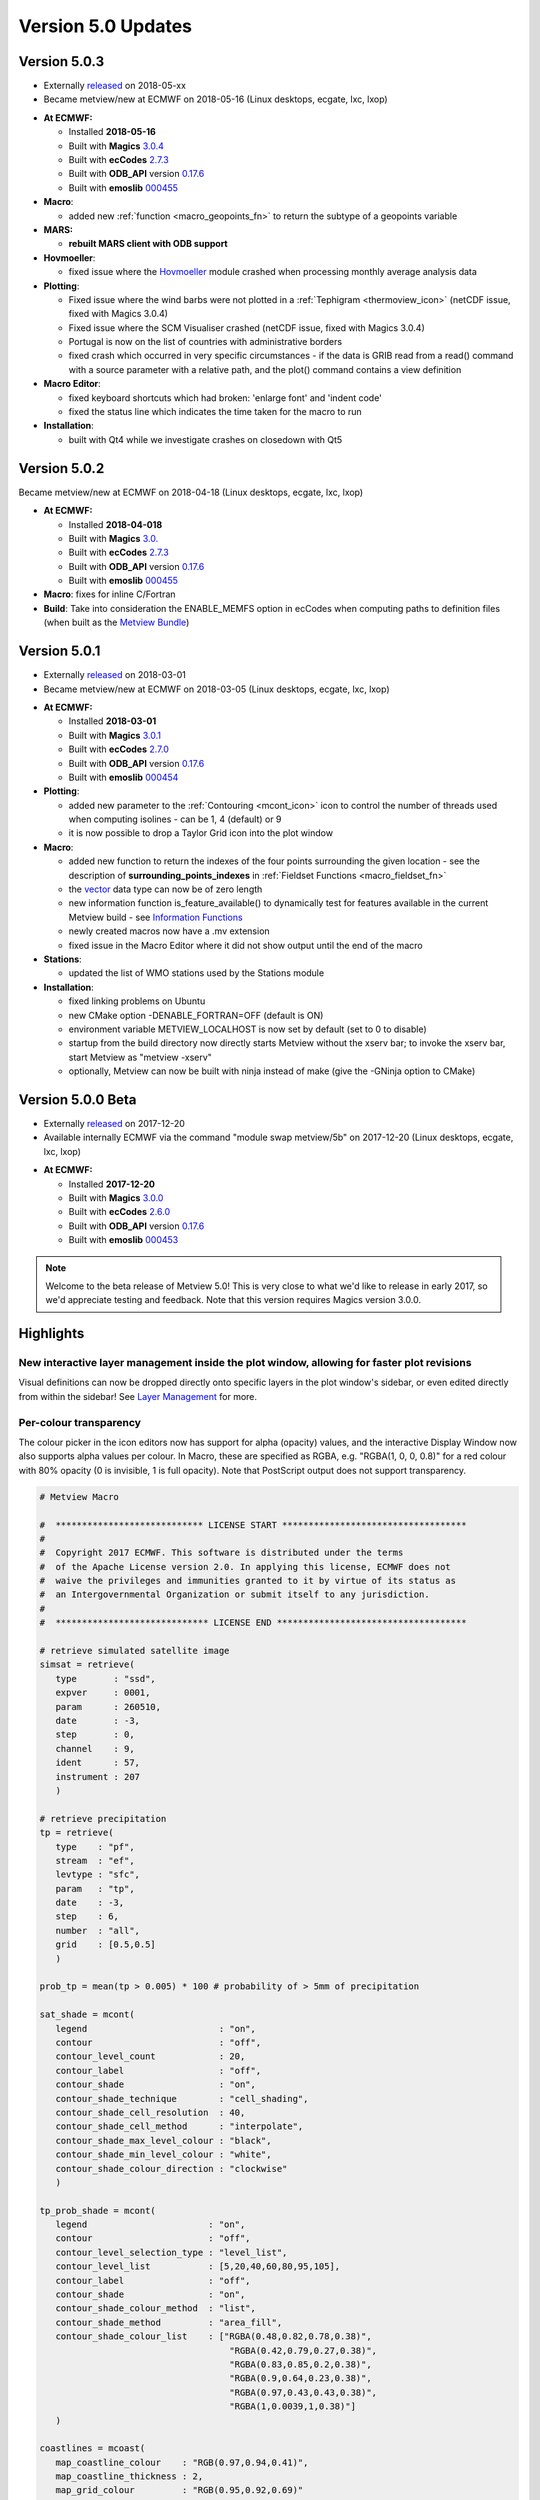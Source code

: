 .. _version_5.0_updates:

Version 5.0 Updates
///////////////////

Version 5.0.3
=============

* Externally `released <https://software.ecmwf.int/wiki/display/METV/Releases>`__ on 2018-05-xx
* Became metview/new at ECMWF on 2018-05-16 (Linux desktops, ecgate, lxc, lxop)


-  **At ECMWF:**

   -  Installed **2018-05-16**

   -  Built
      with **Magics** `3.0.4 <https://software.ecmwf.int/wiki/display/MAGP/Latest+News>`__

   -  Built
      with **ecCodes** `2.7.3 <https://confluence.ecmwf.int/display/ECC/ecCodes+version+2.7.3+released>`__

   -  Built
      with **ODB_API** version `0.17.6 <https://software.ecmwf.int/wiki/display/ODBAPI/Latest+news>`__

   -  Built
      with **emoslib** `000455 <https://confluence.ecmwf.int/pages/viewpage.action?pageId=78283744>`__

-  **Macro**:

   -  added
      new :ref:`function <macro_geopoints_fn>` to
      return the subtype of a geopoints variable

-  **MARS:**

   -  **rebuilt MARS client with ODB support**

-  **Hovmoeller**:

   -  fixed issue where
      the `Hovmoeller <https://confluence.ecmwf.int/display/METV/Hovmoeller+View>`__ module
      crashed when processing monthly average analysis data

-  **Plotting**: 

   -  Fixed issue where the wind barbs were not plotted in
      a :ref:`Tephigram <thermoview_icon>` (netCDF
      issue, fixed with Magics 3.0.4)

   -  Fixed issue where the SCM Visualiser crashed (netCDF issue, fixed
      with Magics 3.0.4)

   -  Portugal is now on the list of countries with administrative
      borders

   -  fixed crash which occurred in very specific circumstances - if the
      data is GRIB read from a read() command with a source parameter
      with a relative path, and the plot() command contains a view
      definition

-  **Macro Editor**:

   -  fixed keyboard shortcuts which had broken: 'enlarge font' and
      'indent code'

   -  fixed the status line which indicates the time taken for the macro
      to run

-  **Installation**:

   -  built with Qt4 while we investigate crashes on closedown with Qt5

Version 5.0.2 
=============

Became metview/new at ECMWF on 2018-04-18 (Linux desktops, ecgate, lxc, lxop)

-  **At ECMWF:**

   -  Installed **2018-04-018**

   -  Built
      with **Magics** `3.0. <https://software.ecmwf.int/wiki/display/MAGP/Latest+News>`__

   -  Built
      with **ecCodes** `2.7.3 <https://confluence.ecmwf.int/display/ECC/ecCodes+version+2.7.3+released>`__

   -  Built
      with **ODB_API** version `0.17.6 <https://software.ecmwf.int/wiki/display/ODBAPI/Latest+news>`__

   -  Built
      with **emoslib** `000455 <https://confluence.ecmwf.int/pages/viewpage.action?pageId=78283744>`__

-  **Macro**: fixes for inline C/Fortran

-  **Build**: Take into consideration the ENABLE_MEMFS option in ecCodes
   when computing paths to definition files (when built as the `Metview
   Bundle <https://confluence.ecmwf.int/display/METV/The+Metview+Source+Bundle>`__)

Version 5.0.1 
=============

* Externally `released <https://software.ecmwf.int/wiki/display/METV/Releases>`__ on 2018-03-01
* Became metview/new at ECMWF on 2018-03-05 (Linux desktops, ecgate, lxc, lxop)


-  **At ECMWF:**

   -  Installed **2018-03-01**

   -  Built
      with **Magics** `3.0.1 <https://software.ecmwf.int/wiki/display/MAGP/Latest+News>`__

   -  Built
      with **ecCodes** `2.7.0 <https://software.ecmwf.int/wiki/display/ECC/ecCodes+version+2.7.0+released>`__

   -  Built
      with **ODB_API** version `0.17.6 <https://software.ecmwf.int/wiki/display/ODBAPI/Latest+news>`__

   -  Built
      with **emoslib** `000454 <https://software.ecmwf.int/wiki/pages/viewpage.action?pageId=56669028>`__

-  **Plotting**:

   -  added new parameter to
      the :ref:`Contouring <mcont_icon>`
      icon to control the number of threads used when computing isolines
      - can be 1, 4 (default) or 9

   -  it is now possible to drop a Taylor Grid icon into the plot window

-  **Macro**:

   -  added new function to return the indexes of the four points
      surrounding the given location - see the description
      of **surrounding_points_indexes** in :ref:`Fieldset
      Functions <macro_fieldset_fn>`

   -  the `vector <https://confluence.ecmwf.int/display/METV/Vectors>`__
      data type can now be of zero length

   -  new information function is_feature_available() to dynamically
      test for features available in the current Metview build -
      see `Information
      Functions <https://confluence.ecmwf.int/display/METV/Information+Functions>`__

   -  newly created macros now have a .mv extension

   -  fixed issue in the Macro Editor where it did not show output until
      the end of the macro

-  **Stations**:

   -  updated the list of WMO stations used by the Stations module

-  **Installation**:

   -  fixed linking problems on Ubuntu

   -  new CMake option -DENABLE_FORTRAN=OFF (default is ON)

   -  environment variable METVIEW_LOCALHOST is now set by default (set
      to 0 to disable)

   -  startup from the build directory now directly starts Metview
      without the xserv bar; to invoke the xserv bar, start Metview as
      "metview -xserv"

   -  optionally, Metview can now be built with ninja instead of make
      (give the -GNinja option to CMake)

Version 5.0.0 Beta 
==================

* Externally `released <https://software.ecmwf.int/wiki/display/METV/Releases>`__ on 2017-12-20
* Available internally ECMWF via the command "module swap metview/5b" on 2017-12-20 (Linux desktops, ecgate, lxc, lxop)

-  **At ECMWF:**

   -  Installed **2017-12-20**

   -  Built with
      **Magics** `3.0.0 <https://software.ecmwf.int/wiki/display/MAGP/Latest+News>`__

   -  Built with
      **ecCodes** `2.6.0 <https://software.ecmwf.int/wiki/display/ECC/ecCodes+version+2.6.0+released>`__

   -  Built with **ODB_API** version
      `0.17.6 <https://software.ecmwf.int/wiki/display/ODBAPI/Latest+news>`__

   -  Built with
      **emoslib** `000453 <https://software.ecmwf.int/wiki/pages/viewpage.action?pageId=56669028>`__

.. note::

    Welcome to the beta release of Metview 5.0! This is very close to  
    what we'd like to release in early 2017, so we'd appreciate        
    testing and feedback. Note that this version requires Magics       
    version 3.0.0.                                                     

Highlights
==========

New interactive layer management inside the plot window, allowing for faster plot revisions
-------------------------------------------------------------------------------------------

Visual definitions can now be dropped directly onto specific layers in
the plot window's sidebar, or even edited directly from within the
sidebar! See `Layer
Management <https://confluence.ecmwf.int/display/METV/Layer+Management>`__
for more.


.. image:: /_static/release/version_5.0_updates/image1.png
   :width: 3.52083in
   :height: 4.16667in


Per-colour transparency
-----------------------

The colour picker in the icon editors now has support for alpha
(opacity) values, and the interactive Display Window now also supports
alpha values per colour. In Macro, these are specified as RGBA, e.g.
"RGBA(1, 0, 0, 0.8)" for a red colour with 80% opacity (0 is invisible,
1 is full opacity). Note that PostScript output does not support
transparency.

.. code-block:: python

   # Metview Macro
   
   #  **************************** LICENSE START ***********************************
   #
   #  Copyright 2017 ECMWF. This software is distributed under the terms
   #  of the Apache License version 2.0. In applying this license, ECMWF does not
   #  waive the privileges and immunities granted to it by virtue of its status as
   #  an Intergovernmental Organization or submit itself to any jurisdiction.
   #
   #  ***************************** LICENSE END ************************************
   
   # retrieve simulated satellite image
   simsat = retrieve(
      type       : "ssd",
      expver     : 0001,
      param      : 260510,
      date       : -3,
      step       : 0,
      channel    : 9,
      ident      : 57,
      instrument : 207
      )
   
   # retrieve precipitation
   tp = retrieve(
      type    : "pf",
      stream  : "ef",
      levtype : "sfc",
      param   : "tp",
      date    : -3,
      step    : 6,
      number  : "all",
      grid    : [0.5,0.5]
      )
   
   prob_tp = mean(tp > 0.005) * 100 # probability of > 5mm of precipitation
   
   sat_shade = mcont(
      legend                         : "on",
      contour                        : "off",
      contour_level_count            : 20,
      contour_label                  : "off",
      contour_shade                  : "on",
      contour_shade_technique        : "cell_shading",
      contour_shade_cell_resolution  : 40,
      contour_shade_cell_method      : "interpolate",
      contour_shade_max_level_colour : "black",
      contour_shade_min_level_colour : "white",
      contour_shade_colour_direction : "clockwise"
      )
   
   tp_prob_shade = mcont(
      legend                       : "on",
      contour                      : "off",
      contour_level_selection_type : "level_list",
      contour_level_list           : [5,20,40,60,80,95,105],
      contour_label                : "off",
      contour_shade                : "on",
      contour_shade_colour_method  : "list",
      contour_shade_method         : "area_fill",
      contour_shade_colour_list    : ["RGBA(0.48,0.82,0.78,0.38)",
                                       "RGBA(0.42,0.79,0.27,0.38)",
                                       "RGBA(0.83,0.85,0.2,0.38)",
                                       "RGBA(0.9,0.64,0.23,0.38)",
                                       "RGBA(0.97,0.43,0.43,0.38)",
                                       "RGBA(1,0.0039,1,0.38)"]
      )
   
   coastlines = mcoast(
      map_coastline_colour    : "RGB(0.97,0.94,0.41)",
      map_coastline_thickness : 2,
      map_grid_colour         : "RGB(0.95,0.92,0.69)"
      )
   
   plot(simsat, sat_shade, prob_tp, tp_prob_shade, coastlines)

+----------+--------+-------------------------------------------------+
| Editor   | Plot   | Macro                                           |
+==========+========+=================================================+
| |\_scrol | |\_sc  | +--------------------------------------------+  |
| l_extern | roll_e | |    # Metview Macro                         |  |
| al/attac | xterna | |                                            |  |
| hments/m | l/atta | |                                            |  |
| etview-t | chment | |                                            |  |
| ranspare | s/tran | |    # \***************************\*        |  |
| ncy-edit | sparen | |    LICENSE START                           |  |
| or-8f66a | t-sat- | |    \**********************************\*   |  |
| 683faf97 | precip | |                                            |  |
| dc1e3564 | -2-e77 | |    #                                       |  |
| 0f91e03d | 310bd7 | |                                            |  |
| 445e78c4 | b9ae1b | |    # Copyright 2017 ECMWF. This software   |  |
| 395745ec | 2af014 | |    is distributed under the terms          |  |
| 426979cf | 51250a | |                                            |  |
| 732848a3 | 545afc | |    # of the Apache License version 2.0. In |  |
| c55.png| | 66c7af | |    applying this license, ECMWF does not   |  |
|          | 7c6d61 | |                                            |  |
|          | 1d8815 | |    # waive the privileges and immunities   |  |
|          | 4577f9 | |    granted to it by virtue of its status   |  |
|          | d3d4f2 | |    as                                      |  |
|          | b.png| | |                                            |  |
|          |        | |    # an Intergovernmental Organization or  |  |
|          |        | |    submit itself to any jurisdiction.      |  |
|          |        | |                                            |  |
|          |        | |    #                                       |  |
|          |        | |                                            |  |
|          |        | |    # \****************************\*       |  |
|          |        | |    LICENSE END                             |  |
|          |        | |    \***********************************\*  |  |
|          |        | |                                            |  |
|          |        | |                                            |  |
|          |        | |                                            |  |
|          |        | |    # retrieve simulated satellite image    |  |
|          |        | |                                            |  |
|          |        | |    simsat **=** retrieve(                  |  |
|          |        | |                                            |  |
|          |        | |    type : "ssd",                           |  |
|          |        | |                                            |  |
|          |        | |    expver : 0001,                          |  |
|          |        | |                                            |  |
|          |        | |    param : 260510,                         |  |
|          |        | |                                            |  |
|          |        | |    date : **-**\ 3,                        |  |
|          |        | |                                            |  |
|          |        | |    step : 0,                               |  |
|          |        | |                                            |  |
|          |        | |    channel : 9,                            |  |
|          |        | |                                            |  |
|          |        | |    ident : 57,                             |  |
|          |        | |                                            |  |
|          |        | |    instrument : 207                        |  |
|          |        | |                                            |  |
|          |        | |    )                                       |  |
|          |        | |                                            |  |
|          |        | |                                            |  |
|          |        | |                                            |  |
|          |        | |    # retrieve precipitation                |  |
|          |        | |                                            |  |
|          |        | |    tp **=** retrieve(                      |  |
|          |        | |                                            |  |
|          |        | |    type : "pf",                            |  |
|          |        | |                                            |  |
|          |        | |    stream : "ef",                          |  |
|          |        | |                                            |  |
|          |        | |    levtype : "sfc",                        |  |
|          |        | |                                            |  |
|          |        | |    param : "tp",                           |  |
|          |        | |                                            |  |
|          |        | |    date : **-**\ 3,                        |  |
|          |        | |                                            |  |
|          |        | |    step : 6,                               |  |
|          |        | |                                            |  |
|          |        | |    number : "all",                         |  |
|          |        | |                                            |  |
|          |        | |    grid : [0.5,0.5]                        |  |
|          |        | |                                            |  |
|          |        | |    )                                       |  |
|          |        | |                                            |  |
|          |        | |                                            |  |
|          |        | |                                            |  |
|          |        | |    prob_tp **=** mean(tp > 0.005) **\***   |  |
|          |        | |    100 # probability of > 5mm of           |  |
|          |        | |    precipitation                           |  |
|          |        | |                                            |  |
|          |        | |                                            |  |
|          |        | |                                            |  |
|          |        | |    sat_shade **=** mcont(                  |  |
|          |        | |                                            |  |
|          |        | |    legend : "on",                          |  |
|          |        | |                                            |  |
|          |        | |    contour : "off",                        |  |
|          |        | |                                            |  |
|          |        | |    contour_level_count : 20,               |  |
|          |        | |                                            |  |
|          |        | |    contour_label : "off",                  |  |
|          |        | |                                            |  |
|          |        | |    contour_shade : "on",                   |  |
|          |        | |                                            |  |
|          |        | |    contour_shade_technique :               |  |
|          |        | |    "cell_shading",                         |  |
|          |        | |                                            |  |
|          |        | |    contour_shade_cell_resolution : 40,     |  |
|          |        | |                                            |  |
|          |        | |    contour_shade_cell_method :             |  |
|          |        | |    "interpolate",                          |  |
|          |        | |                                            |  |
|          |        | |    contour_shade_max_level_colour :        |  |
|          |        | |    "black",                                |  |
|          |        | |                                            |  |
|          |        | |    contour_shade_min_level_colour :        |  |
|          |        | |    "white",                                |  |
|          |        | |                                            |  |
|          |        | |    contour_shade_colour_direction :        |  |
|          |        | |    "clockwise"                             |  |
|          |        | |                                            |  |
|          |        | |    )                                       |  |
|          |        | |                                            |  |
|          |        | |                                            |  |
|          |        | |                                            |  |
|          |        | |    tp_prob_shade **=** mcont(              |  |
|          |        | |                                            |  |
|          |        | |    legend : "on",                          |  |
|          |        | |                                            |  |
|          |        | |    contour : "off",                        |  |
|          |        | |                                            |  |
|          |        | |    contour_level_selection_type :          |  |
|          |        | |    "level_list",                           |  |
|          |        | |                                            |  |
|          |        | |    contour_level_list :                    |  |
|          |        | |    [5,20,40,60,80,95,105],                 |  |
|          |        | |                                            |  |
|          |        | |    contour_label : "off",                  |  |
|          |        | |                                            |  |
|          |        | |    contour_shade : "on",                   |  |
|          |        | |                                            |  |
|          |        | |    contour_shade_colour_method : "list",   |  |
|          |        | |                                            |  |
|          |        | |    contour_shade_method : "area_fill",     |  |
|          |        | |                                            |  |
|          |        | |    contour_shade_colour_list :             |  |
|          |        | |    ["RGBA(0.48,0.82,0.78,0.38)",           |  |
|          |        | |                                            |  |
|          |        | |    "RGBA(0.42,0.79,0.27,0.38)",            |  |
|          |        | |                                            |  |
|          |        | |    "RGBA(0.83,0.85,0.2,0.38)",             |  |
|          |        | |                                            |  |
|          |        | |    "RGBA(0.9,0.64,0.23,0.38)",             |  |
|          |        | |                                            |  |
|          |        | |    "RGBA(0.97,0.43,0.43,0.38)",            |  |
|          |        | |                                            |  |
|          |        | |    "RGBA(1,0.0039,1,0.38)"]                |  |
|          |        | |                                            |  |
|          |        | |    )                                       |  |
|          |        | |                                            |  |
|          |        | |                                            |  |
|          |        | |                                            |  |
|          |        | |    coastlines **=** mcoast(                |  |
|          |        | |                                            |  |
|          |        | |    map_coastline_colour :                  |  |
|          |        | |    "RGB(0.97,0.94,0.41)",                  |  |
|          |        | |                                            |  |
|          |        | |    map_coastline_thickness : 2,            |  |
|          |        | |                                            |  |
|          |        | |    map_grid_colour : "RGB(0.95,0.92,0.69)" |  |
|          |        | |                                            |  |
|          |        | |    )                                       |  |
|          |        | |                                            |  |
|          |        | |                                            |  |
|          |        | |                                            |  |
|          |        | |    plot(simsat, sat_shade, prob_tp,        |  |
|          |        | |    tp_prob_shade, coastlines)              |  |
|          |        | +============================================+  |
|          |        | +--------------------------------------------+  |
+----------+--------+-------------------------------------------------+

New colour gradients shading option
-----------------------------------

New options were added to
the :ref:`Contouring <mcont_icon>` icon,
facilitating more powerful colour scales within a single Contouring
definition. Please see :ref:`How to use the colour gradient
editor <how_to_use_the_colour_gradient_editor>`
for more information on this feature. More examples will be added to
the `Gallery <https://confluence.ecmwf.int/display/METV/Gallery>`__!

.. code-block: python

   # Metview Macro
   
   #  **************************** LICENSE START ***********************************
   #
   #  Copyright 2017 ECMWF. This software is distributed under the terms
   #  of the Apache License version 2.0. In applying this license, ECMWF does not
   #  waive the privileges and immunities granted to it by virtue of its status as
   #  an Intergovernmental Organization or submit itself to any jurisdiction.
   #
   #  ***************************** LICENSE END ************************************
   
   # read the input grib file
   my_data = read('visibility.grib')
   
   #set up the contours
   my_contour = mcont(
      legend                                : "on",
      contour                               : "off",
      contour_level_selection_type          : "level_list",
      contour_level_list                    : [0,500,2000,6000,10000,40000],
      contour_label                         : "off",
      contour_shade                         : "on",
      contour_shade_colour_method           : "gradients",
      contour_shade_method                  : "area_fill",
      contour_gradients_colour_list         : ["magenta","yellow","yellowish_green","ecmwf_blue","RGB(0.74,0.8,0.92)","white"],
      contour_gradients_waypoint_method     : "left",
      contour_gradients_technique           : "hsl",
      contour_gradients_technique_direction : "anti_clockwise",
      contour_gradients_step_list           : [5,3,4,2,3]
      )
   
   # set up the coastlines
   my_coast = mcoast(map_coastline_colour            : "charcoal",
                     map_coastline_resolution        : "medium",
                     map_coastline_thickness         : 2,
                     map_coastline_land_shade        : "off",
                     map_coastline_sea_shade         : "off",
                     map_grid_line_style             : "dash",
                     map_label_height                : 0.4,
                     map_grid_colour                 : "charcoal"
   )
   
   # set up the geographical view
   my_view = geoview(map_area_definition : "corners",
                     map_projection      : "cylindrical",
                     area                : [20.00,-20.00,70.00,50.00],
                     coastlines          : my_coast)
   
   # set-up the title
   my_title = mtext(text_font_size     : 0.6,
                  text_lines         : ["Visibility - Gradients method for shading",
                                          "Computing a range of colours with 6 waypoints which are given as level list",
                                          "<font colour='evergreen'>contour_level_list                     : [0, 500, 2000, 6000, 10000, 40000]</font>",
                                          "<font colour='evergreen'>contour_gradients_step_list     : [5, 3, 4, 2, 3]</font>",
                                          "<font colour='red'>5</font> colours between <font colour='red'>0</font> and <font colour='red'>500</font>, "
                                          & "<font colour='red'>3</font> between <font colour='red'>500</font> and <font colour='red'>2000</font>, "
                                          & "<font colour='red'>4</font> between <font colour='red'>2000</font> and <font colour='red'>6000</font>..."],
                  text_justification : "left",
                  text_colour        : "charcoal")
               
   # set up a legend for the field                  
   my_legend = mlegend(legend_text_colour    : "charcoal",
                     legend_text_font_size : 0.4,
                     legend_display_type   : "continuous",
                     legend_box_mode       : "positional",
                     legend_box_x_position : 25.00,
                     legend_box_y_position : 0.2,
                     legend_box_x_length   : 3.00,
                     legend_box_y_length   : 17.50)                 
                     
   
   
   plot(my_view, my_data, my_contour, my_legend, my_title)

.. code-block:: python

   # Metview Macro
   
   #  **************************** LICENSE START ***********************************
   #
   #  Copyright 2015 ECMWF. This software is distributed under the terms
   #  of the Apache License version 2.0. In applying this license, ECMWF does not
   #  waive the privileges and immunities granted to it by virtue of its status as
   #  an Intergovernmental Organization or submit itself to any jurisdiction.
   #
   #  ***************************** LICENSE END ************************************
   
   # read the input grib file
   my_data = read("t850.grb")
   
   #set up the contours
   my_contour = mcont(
      legend                            : "on",
      contour                           : "off",
      contour_level_selection_type      : "level_list",
      contour_level_list                : [-40,-20,0,20,40],
      contour_gradients_step_list       : 10,
      contour_label                     : "off",
      contour_shade                     : "on",
      contour_shade_colour_method       : "gradients",
      contour_gradients_technique       : "rgb",
      contour_shade_method              : "area_fill",
      contour_gradients_colour_list     : ["RGB(0.01961,0.251,0.4157)","greenish_blue","white","orangish_red","RGB(0.3756,0.06648,0.05582)"],
      contour_gradients_waypoint_method : "ignore"
      )
      
   # set up the coastlines
   my_coast = mcoast(map_coastline_colour            : "charcoal",
                     map_coastline_resolution        : "medium",
                     map_coastline_thickness         : 2,
                     map_coastline_land_shade        : "off",
                     map_coastline_land_shade_colour : "RGB(0.25,0.25,0.25)",
                     map_coastline_sea_shade         : "off",
                     map_grid_line_style             : "dash",
                     map_grid_colour                 : "charcoal"
   )
   
   # set up the geographical view
   my_view = geoview(map_area_definition : "corners",
                     map_projection      : "cylindrical",
                     area                : [20.00,-20.00,70.00,50.00],
                     coastlines          : my_coast)
   
   # set-up the title
   my_title = mtext(text_font_size     : 0.6,
                  text_lines         : ["Gradients technique for shading",
                                          "Computing a range of colours with 5 waypoints given as level list",
                                          "<font colour='evergreen'>contour_level_list                      : [-40,-20,0,20,40]</font>",
                                          "<font colour='evergreen'>contour_gradients_step_list     : 10 </font>",
                                          "<font colour='red'>10</font> colours between each 2 waypoints"],
                  text_justification : "left",
                  text_colour        : "charcoal")
   
   # set up a legend for the field
   my_legend = mlegend(legend_text_colour    : "charcoal",
                     legend_text_font_size : 0.35,
                     legend_display_type   : "continuous",
                     legend_box_mode       : "positional",
                     legend_box_x_position : 25.00,
                     legend_box_y_position : -1.00,
                     legend_box_x_length   : 3.00,
                     legend_box_y_length   : 17.50)
   
   
   # plot the data onto the map
   plot(my_view, my_data, my_contour, my_legend, my_title)


+------+--------+-------------------------------------------+----------+
| Plot | Editor | Code                                      | Data     |
+======+========+===========================================+==========+
| |\_  | |\     | +--------------------------------------+  | `visibil |
| scro | _scrol | |    # Metview Macro                   |  | ity.grib |
| ll_e | l_exte | |                                      |  |  <https: |
| xter | rnal/a | |                                      |  | //conflu |
| nal/ | ttachm | |                                      |  | ence.ecm |
| atta | ents/g | |    # \***************************\*  |  | wf.int/d |
| chme | radien | |    LICENSE START                     |  | ownload/ |
| nts/ | ts-edi | |    \                                 |  | attachme |
| grad | tor-ex | | **********************************\* |  | nts/9231 |
| ient | -1-d5b | |                                      |  | 0567/vis |
| s-ex | 7cc5b9 | |    #                                 |  | ibility. |
| -1-a | 654e69 | |                                      |  | grib?api |
| bffe | 286342 | |    # Copyright 2017 ECMWF. This      |  | =v2&modi |
| f343 | 7150e0 | |    software is distributed under the |  | fication |
| 89b7 | fc8594 | |    terms                             |  | Date=151 |
| 5171 | f8018f | |                                      |  | 37831866 |
| 5e1f | 1d3997 | |    # of the Apache License version   |  | 19&versi |
| 3dee | f186f0 | |    2.0. In applying this license,    |  | on=1>`__ |
| caff | 1a20ff | |    ECMWF does not                    |  |          |
| 93d4 | 30d506 | |                                      |  |          |
| d672 | c.png| | |    # waive the privileges and        |  |          |
| 19bc |        | |    immunities granted to it by       |  |          |
| e573 |        | |    virtue of its status as           |  |          |
| 165a |        | |                                      |  |          |
| 4613 |        | |    # an Intergovernmental            |  |          |
| 7e27 |        | |    Organization or submit itself to  |  |          |
| ba61 |        | |    any jurisdiction.                 |  |          |
| 42c. |        | |                                      |  |          |
| png| |        | |    #                                 |  |          |
|      |        | |                                      |  |          |
|      |        | |    # \****************************\* |  |          |
|      |        | |    LICENSE END                       |  |          |
|      |        | |    \*                                |  |          |
|      |        | | **********************************\* |  |          |
|      |        | |                                      |  |          |
|      |        | |                                      |  |          |
|      |        | |                                      |  |          |
|      |        | |    # read the input grib file        |  |          |
|      |        | |                                      |  |          |
|      |        | |    my_data **=**                     |  |          |
|      |        | |    read('visibility.grib')           |  |          |
|      |        | |                                      |  |          |
|      |        | |                                      |  |          |
|      |        | |                                      |  |          |
|      |        | |    #set up the contours              |  |          |
|      |        | |                                      |  |          |
|      |        | |    my_contour **=** mcont(           |  |          |
|      |        | |                                      |  |          |
|      |        | |    legend : "on",                    |  |          |
|      |        | |                                      |  |          |
|      |        | |    contour : "off",                  |  |          |
|      |        | |                                      |  |          |
|      |        | |    contour_level_selection_type :    |  |          |
|      |        | |    "level_list",                     |  |          |
|      |        | |                                      |  |          |
|      |        | |    contour_level_list :              |  |          |
|      |        | |    [0,500,2000,6000,10000,40000],    |  |          |
|      |        | |                                      |  |          |
|      |        | |    contour_label : "off",            |  |          |
|      |        | |                                      |  |          |
|      |        | |    contour_shade : "on",             |  |          |
|      |        | |                                      |  |          |
|      |        | |    contour_shade_colour_method :     |  |          |
|      |        | |    "gradients",                      |  |          |
|      |        | |                                      |  |          |
|      |        | |    contour_shade_method :            |  |          |
|      |        | |    "area_fill",                      |  |          |
|      |        | |                                      |  |          |
|      |        | |    contour_gradients_colour_list :   |  |          |
|      |        | |    ["magenta                         |  |          |
|      |        | | ","yellow","yellowish_green","ecmwf_ |  |          |
|      |        | | blue","RGB(0.74,0.8,0.92)","white"], |  |          |
|      |        | |                                      |  |          |
|      |        | |    contour_gradients_waypoint_method |  |          |
|      |        | |    : "left",                         |  |          |
|      |        | |                                      |  |          |
|      |        | |    contour_gradients_technique :     |  |          |
|      |        | |    "hsl",                            |  |          |
|      |        | |                                      |  |          |
|      |        | |    c                                 |  |          |
|      |        | | ontour_gradients_technique_direction |  |          |
|      |        | |    : "anti_clockwise",               |  |          |
|      |        | |                                      |  |          |
|      |        | |    contour_gradients_step_list :     |  |          |
|      |        | |    [5,3,4,2,3]                       |  |          |
|      |        | |                                      |  |          |
|      |        | |    )                                 |  |          |
|      |        | |                                      |  |          |
|      |        | |                                      |  |          |
|      |        | |                                      |  |          |
|      |        | |    # set up the coastlines           |  |          |
|      |        | |                                      |  |          |
|      |        | |    my_coast **=**                    |  |          |
|      |        | |    mcoast(map_coastline_colour :     |  |          |
|      |        | |    "charcoal",                       |  |          |
|      |        | |                                      |  |          |
|      |        | |    map_coastline_resolution :        |  |          |
|      |        | |    "medium",                         |  |          |
|      |        | |                                      |  |          |
|      |        | |    map_coastline_thickness : 2,      |  |          |
|      |        | |                                      |  |          |
|      |        | |    map_coastline_land_shade : "off", |  |          |
|      |        | |                                      |  |          |
|      |        | |    map_coastline_sea_shade : "off",  |  |          |
|      |        | |                                      |  |          |
|      |        | |    map_grid_line_style : "dash",     |  |          |
|      |        | |                                      |  |          |
|      |        | |    map_label_height : 0.4,           |  |          |
|      |        | |                                      |  |          |
|      |        | |    map_grid_colour : "charcoal"      |  |          |
|      |        | |                                      |  |          |
|      |        | |    )                                 |  |          |
|      |        | |                                      |  |          |
|      |        | |                                      |  |          |
|      |        | |                                      |  |          |
|      |        | |    # set up the geographical view    |  |          |
|      |        | |                                      |  |          |
|      |        | |    my_view **=**                     |  |          |
|      |        | |    geoview(map_area_definition :     |  |          |
|      |        | |    "corners",                        |  |          |
|      |        | |                                      |  |          |
|      |        | |    map_projection : "cylindrical",   |  |          |
|      |        | |                                      |  |          |
|      |        | |    area :                            |  |          |
|      |        | |                                      |  |          |
|      |        | |  [20.00,\ **-**\ 20.00,70.00,50.00], |  |          |
|      |        | |                                      |  |          |
|      |        | |    coastlines : my_coast)            |  |          |
|      |        | |                                      |  |          |
|      |        | |                                      |  |          |
|      |        | |                                      |  |          |
|      |        | |    # set-up the title                |  |          |
|      |        | |                                      |  |          |
|      |        | |    my_title **=**                    |  |          |
|      |        | |    mtext(text_font_size : 0.6,       |  |          |
|      |        | |                                      |  |          |
|      |        | |    text_lines : ["Visibility -       |  |          |
|      |        | |    Gradients method for shading",    |  |          |
|      |        | |                                      |  |          |
|      |        | |    "Computing a range of colours     |  |          |
|      |        | |    with 6 waypoints which are given  |  |          |
|      |        | |    as level list",                   |  |          |
|      |        | |                                      |  |          |
|      |        | |    "<font                            |  |          |
|      |        | |    c                                 |  |          |
|      |        | | olour='evergreen'>contour_level_list |  |          |
|      |        | |    : [0, 500, 2000, 6000, 10000,     |  |          |
|      |        | |    40000]</font>",                   |  |          |
|      |        | |                                      |  |          |
|      |        | |    "<font                            |  |          |
|      |        | |    colour='ev                        |  |          |
|      |        | | ergreen'>contour_gradients_step_list |  |          |
|      |        | |    : [5, 3, 4, 2, 3]</font>",        |  |          |
|      |        | |                                      |  |          |
|      |        | |    "<font colour='red'>5</font>      |  |          |
|      |        | |    colours between <font             |  |          |
|      |        | |    colour='red'>0</font> and <font   |  |          |
|      |        | |    colour='red'>500</font>, "        |  |          |
|      |        | |                                      |  |          |
|      |        | |    & "<font colour='red'>3</font>    |  |          |
|      |        | |    between <font                     |  |          |
|      |        | |    colour='red'>500</font> and <font |  |          |
|      |        | |    colour='red'>2000</font>, "       |  |          |
|      |        | |                                      |  |          |
|      |        | |    & "<font colour='red'>4</font>    |  |          |
|      |        | |    between <font                     |  |          |
|      |        | |    colour='red'>2000</font> and      |  |          |
|      |        | |    <font                             |  |          |
|      |        | |    colour='red'>6000</font>..."],    |  |          |
|      |        | |                                      |  |          |
|      |        | |    text_justification : "left",      |  |          |
|      |        | |                                      |  |          |
|      |        | |    text_colour : "charcoal")         |  |          |
|      |        | |                                      |  |          |
|      |        | |    # set up a legend for the field   |  |          |
|      |        | |                                      |  |          |
|      |        | |    my_legend **=**                   |  |          |
|      |        | |    mlegend(legend_text_colour :      |  |          |
|      |        | |    "charcoal",                       |  |          |
|      |        | |                                      |  |          |
|      |        | |    legend_text_font_size : 0.4,      |  |          |
|      |        | |                                      |  |          |
|      |        | |    legend_display_type :             |  |          |
|      |        | |    "continuous",                     |  |          |
|      |        | |                                      |  |          |
|      |        | |    legend_box_mode : "positional",   |  |          |
|      |        | |                                      |  |          |
|      |        | |    legend_box_x_position : 25.00,    |  |          |
|      |        | |                                      |  |          |
|      |        | |    legend_box_y_position : 0.2,      |  |          |
|      |        | |                                      |  |          |
|      |        | |    legend_box_x_length : 3.00,       |  |          |
|      |        | |                                      |  |          |
|      |        | |    legend_box_y_length : 17.50)      |  |          |
|      |        | |                                      |  |          |
|      |        | |                                      |  |          |
|      |        | |                                      |  |          |
|      |        | |                                      |  |          |
|      |        | |                                      |  |          |
|      |        | |    plot(my_view, my_data,            |  |          |
|      |        | |    my_contour, my_legend, my_title)  |  |          |
|      |        | +======================================+  |          |
|      |        | +--------------------------------------+  |          |
+------+--------+-------------------------------------------+----------+
| |\_  | |\     | +--------------------------------------+  | `t       |
| scro | _scrol | |    # Metview Macro                   |  | 850.grb  |
| ll_e | l_exte | |                                      |  | <https:/ |
| xter | rnal/a | |                                      |  | /conflue |
| nal/ | ttachm | |                                      |  | nce.ecmw |
| atta | ents/g | |    # \***************************\*  |  | f.int/do |
| chme | radien | |    LICENSE START                     |  | wnload/a |
| nts/ | ts-edi | |    \                                 |  | ttachmen |
| grad | tor-ex | | **********************************\* |  | ts/92310 |
| ient | -2-6b6 | |                                      |  | 567/t850 |
| s-ex | 1102ea | |    #                                 |  | .grb?api |
| -2-1 | 3f77ea | |                                      |  | =v2&modi |
| e29b | d20888 | |    # Copyright 2015 ECMWF. This      |  | fication |
| 47c1 | 1baa38 | |    software is distributed under the |  | Date=151 |
| 192a | 24e6cf | |    terms                             |  | 37831865 |
| de8c | 3cda6f | |                                      |  | 93&versi |
| 0192 | 87ef9e | |    # of the Apache License version   |  | on=1>`__ |
| 0d3a | 82ae4e | |    2.0. In applying this license,    |  |          |
| c98c | f5d5ec | |    ECMWF does not                    |  |          |
| 45e3 | 1fd30b | |                                      |  |          |
| 7cb6 | 1.png| | |    # waive the privileges and        |  |          |
| 8b13 |        | |    immunities granted to it by       |  |          |
| 07ba |        | |    virtue of its status as           |  |          |
| 0378 |        | |                                      |  |          |
| 74b1 |        | |    # an Intergovernmental            |  |          |
| 2244 |        | |    Organization or submit itself to  |  |          |
| daf0 |        | |    any jurisdiction.                 |  |          |
| e6c. |        | |                                      |  |          |
| png| |        | |    #                                 |  |          |
|      |        | |                                      |  |          |
|      |        | |    # \****************************\* |  |          |
|      |        | |    LICENSE END                       |  |          |
|      |        | |    \*                                |  |          |
|      |        | | **********************************\* |  |          |
|      |        | |                                      |  |          |
|      |        | |                                      |  |          |
|      |        | |                                      |  |          |
|      |        | |    # read the input grib file        |  |          |
|      |        | |                                      |  |          |
|      |        | |    my_data **=** read("t850.grb")    |  |          |
|      |        | |                                      |  |          |
|      |        | |                                      |  |          |
|      |        | |                                      |  |          |
|      |        | |    #set up the contours              |  |          |
|      |        | |                                      |  |          |
|      |        | |    my_contour **=** mcont(           |  |          |
|      |        | |                                      |  |          |
|      |        | |    legend : "on",                    |  |          |
|      |        | |                                      |  |          |
|      |        | |    contour : "off",                  |  |          |
|      |        | |                                      |  |          |
|      |        | |    contour_level_selection_type :    |  |          |
|      |        | |    "level_list",                     |  |          |
|      |        | |                                      |  |          |
|      |        | |    contour_level_list :              |  |          |
|      |        | |    [**-**\ 40,\ **-**\ 20,0,20,40],  |  |          |
|      |        | |                                      |  |          |
|      |        | |    contour_gradients_step_list : 10, |  |          |
|      |        | |                                      |  |          |
|      |        | |    contour_label : "off",            |  |          |
|      |        | |                                      |  |          |
|      |        | |    contour_shade : "on",             |  |          |
|      |        | |                                      |  |          |
|      |        | |    contour_shade_colour_method :     |  |          |
|      |        | |    "gradients",                      |  |          |
|      |        | |                                      |  |          |
|      |        | |    contour_gradients_technique :     |  |          |
|      |        | |    "rgb",                            |  |          |
|      |        | |                                      |  |          |
|      |        | |    contour_shade_method :            |  |          |
|      |        | |    "area_fill",                      |  |          |
|      |        | |                                      |  |          |
|      |        | |    contour_gradients_colour_list :   |  |          |
|      |        | |    ["RGB(0.01961,0.251,0.4157)       |  |          |
|      |        | | ","greenish_blue","white","orangish_ |  |          |
|      |        | | red","RGB(0.3756,0.06648,0.05582)"], |  |          |
|      |        | |                                      |  |          |
|      |        | |    contour_gradients_waypoint_method |  |          |
|      |        | |    : "ignore"                        |  |          |
|      |        | |                                      |  |          |
|      |        | |    )                                 |  |          |
|      |        | |                                      |  |          |
|      |        | |    # set up the coastlines           |  |          |
|      |        | |                                      |  |          |
|      |        | |    my_coast **=**                    |  |          |
|      |        | |    mcoast(map_coastline_colour :     |  |          |
|      |        | |    "charcoal",                       |  |          |
|      |        | |                                      |  |          |
|      |        | |    map_coastline_resolution :        |  |          |
|      |        | |    "medium",                         |  |          |
|      |        | |                                      |  |          |
|      |        | |    map_coastline_thickness : 2,      |  |          |
|      |        | |                                      |  |          |
|      |        | |    map_coastline_land_shade : "off", |  |          |
|      |        | |                                      |  |          |
|      |        | |    map_coastline_land_shade_colour : |  |          |
|      |        | |    "RGB(0.25,0.25,0.25)",            |  |          |
|      |        | |                                      |  |          |
|      |        | |    map_coastline_sea_shade : "off",  |  |          |
|      |        | |                                      |  |          |
|      |        | |    map_grid_line_style : "dash",     |  |          |
|      |        | |                                      |  |          |
|      |        | |    map_grid_colour : "charcoal"      |  |          |
|      |        | |                                      |  |          |
|      |        | |    )                                 |  |          |
|      |        | |                                      |  |          |
|      |        | |                                      |  |          |
|      |        | |                                      |  |          |
|      |        | |    # set up the geographical view    |  |          |
|      |        | |                                      |  |          |
|      |        | |    my_view **=**                     |  |          |
|      |        | |    geoview(map_area_definition :     |  |          |
|      |        | |    "corners",                        |  |          |
|      |        | |                                      |  |          |
|      |        | |    map_projection : "cylindrical",   |  |          |
|      |        | |                                      |  |          |
|      |        | |    area :                            |  |          |
|      |        | |                                      |  |          |
|      |        | |  [20.00,\ **-**\ 20.00,70.00,50.00], |  |          |
|      |        | |                                      |  |          |
|      |        | |    coastlines : my_coast)            |  |          |
|      |        | |                                      |  |          |
|      |        | |                                      |  |          |
|      |        | |                                      |  |          |
|      |        | |    # set-up the title                |  |          |
|      |        | |                                      |  |          |
|      |        | |    my_title **=**                    |  |          |
|      |        | |    mtext(text_font_size : 0.6,       |  |          |
|      |        | |                                      |  |          |
|      |        | |    text_lines : ["Gradients          |  |          |
|      |        | |    technique for shading",           |  |          |
|      |        | |                                      |  |          |
|      |        | |    "Computing a range of colours     |  |          |
|      |        | |    with 5 waypoints given as level   |  |          |
|      |        | |    list",                            |  |          |
|      |        | |                                      |  |          |
|      |        | |    "<font                            |  |          |
|      |        | |    c                                 |  |          |
|      |        | | olour='evergreen'>contour_level_list |  |          |
|      |        | |    : [-40,-20,0,20,40]</font>",      |  |          |
|      |        | |                                      |  |          |
|      |        | |    "<font                            |  |          |
|      |        | |    colour='ev                        |  |          |
|      |        | | ergreen'>contour_gradients_step_list |  |          |
|      |        | |    : 10 </font>",                    |  |          |
|      |        | |                                      |  |          |
|      |        | |    "<font colour='red'>10</font>     |  |          |
|      |        | |    colours between each 2            |  |          |
|      |        | |    waypoints"],                      |  |          |
|      |        | |                                      |  |          |
|      |        | |    text_justification : "left",      |  |          |
|      |        | |                                      |  |          |
|      |        | |    text_colour : "charcoal")         |  |          |
|      |        | |                                      |  |          |
|      |        | |                                      |  |          |
|      |        | |                                      |  |          |
|      |        | |    # set up a legend for the field   |  |          |
|      |        | |                                      |  |          |
|      |        | |    my_legend **=**                   |  |          |
|      |        | |    mlegend(legend_text_colour :      |  |          |
|      |        | |    "charcoal",                       |  |          |
|      |        | |                                      |  |          |
|      |        | |    legend_text_font_size : 0.35,     |  |          |
|      |        | |                                      |  |          |
|      |        | |    legend_display_type :             |  |          |
|      |        | |    "continuous",                     |  |          |
|      |        | |                                      |  |          |
|      |        | |    legend_box_mode : "positional",   |  |          |
|      |        | |                                      |  |          |
|      |        | |    legend_box_x_position : 25.00,    |  |          |
|      |        | |                                      |  |          |
|      |        | |    legend_box_y_position :           |  |          |
|      |        | |    **-**\ 1.00,                      |  |          |
|      |        | |                                      |  |          |
|      |        | |    legend_box_x_length : 3.00,       |  |          |
|      |        | |                                      |  |          |
|      |        | |    legend_box_y_length : 17.50)      |  |          |
|      |        | |                                      |  |          |
|      |        | |                                      |  |          |
|      |        | |                                      |  |          |
|      |        | |                                      |  |          |
|      |        | |                                      |  |          |
|      |        | |    # plot the data onto the map      |  |          |
|      |        | |                                      |  |          |
|      |        | |    plot(my_view, my_data,            |  |          |
|      |        | |    my_contour, my_legend, my_title)  |  |          |
|      |        | +======================================+  |          |
|      |        | +--------------------------------------+  |          |
+------+--------+-------------------------------------------+----------+

FLEXPART support added
----------------------

A new interface was developed for the **FLEXPART** Lagrangian
particle dispersion model. The `FLEXPART interface
page <https://confluence.ecmwf.int/display/METV/The+FLEXPART+interface>`__ gives
an overview about the installation and setup of FLEXPART and also
serves as a hub to access the icon documentation and the :ref:`FLEXPART
tutorial <using_flexpart_with_metview>`.

Macro Editor has new colour schemes
===================================

The Macro Editor has introduced two new colour
schemes: **solarized dark** and **solarized light**. The colour scheme
can be selected from the Settings -> Colour Scheme menu. The original
colour scheme is called **Metview** and is kept as default. 

.. image:: /_static/release/version_5.0_updates/image9.png
   :width: 3.14583in
   :height: 1.80009in

.. image:: /_static/release/version_5.0_updates/image10.png
   :width: 3.14583in
   :height: 1.80626in


Other features of Metview 5
===========================

-  **Plotting**:

   -  added MImport icon for adding image files to a plot (this only
      partially worked in the past)

   -  enabled line and symbol properties to be changed when in **AREA**
      mode in the :ref:`Graph
      Plotting <mgraph_icon>`
      icon

   -  added new parameter **Map Cities Text Blanking** to
      the :ref:`Coastlines <mcoast_icon>`
      icon

   -  added new parameters to draw a frame around the edge of the grid
      in
      the :ref:`Coastlines <mcoast_icon>`
      icon, for selected projections that do not fill the page

   -  added the ability to plot horizontal bar charts via the
      new **Graph** **Bar** **Orientation** parameter in the :ref:`Graph
      Plotting <mgraph_icon>`
      icon

   -  fixed issue where plotting a curve via the :ref:`Table
      Visualiser <table_visualiser_icon>`
      did not work when the output was to file

   -  fixed issue where the Macro code generated by the **Generate
      Macro** function in the Display Window produced incorrect code for
      the Simple Formula icon

   -  the default output file format has been changed from PostScript to
      PDF

   -  the behaviour of :ref:`Text
      Plotting <mtext_icon>`
      icons (mtext() in Macro) has changed slighly - see the `Metview
      FAQ -
      old <https://confluence.ecmwf.int/display/SUPINF/Metview+FAQ+-+old>`__
      for details of this and how to compensate for it

-  **Macro**:

   -  improved handling of netCDF data when the current variable is
      time-based -
      see `NetCDF <https://confluence.ecmwf.int/display/METV/NetCDF>`__.
      **Note that this is a change in behaviour**, and existing macros
      may have to be revised.

   -  improved handling of netCDF data where a computation could lead to
      the overflow of the storage data type -
      see `NetCDF <https://confluence.ecmwf.int/display/METV/NetCDF>`__. **Note
      that this is a change in behaviour**, and existing macros may have
      to be revised.

   -  improved handling of netCDF data where the current variable
      has **scale_factor** and **add_offset** attributes - these are now
      automatically applied -
      see `NetCDF <https://confluence.ecmwf.int/display/METV/NetCDF>`__. **Note
      that this is a change in behaviour**, and existing macros may have
      to be revised.

   -  added a macro library function to draw a circle with a given
      radius in km onto a
      map - `mvl_geocircle <https://confluence.ecmwf.int/display/METV/mvl_geocircle>`__\ ()

   -  fixed problem where
      the :ref:`valid_date() <macro_fieldset_fn>` function
      could give the wrong result given data with a very large step

   -  fixed problem where a Macro operation on a netCDF variable could
      overwrite the original file if it is a symbolic link

   -  change in behaviour: the grib_get_xxx() functions now
      return nil if the given key is not found

   -  change in behaviour: when indexing a vector like this: v[a,a],
      i.e. two indexes the same, the result will be a single-element
      vector; the previous behaviour was to return a number

   -  ensure that an incorrect indexing of a fieldset variable returns
      an error

   -  ensure that an incorrect indexing of a geopoints variable returns
      an error

-  **Vertical Profile**: removed the redundant option **Area 2** from
   **Input Mode**; please use **Area** instead, as it is identical

-  **FLEXTRA**:

   -  the default value for the **FLEXTRA Area** parameter changed in
      the `FLEXTRA Prepare -
      old <https://confluence.ecmwf.int/display/METV/FLEXTRA+Prepare+-+old>`__
      icon. The new default is: -90/-179/90/180.

   -  fixed issue where FLEXTRA did not properly handle global GRIB 2
      fields

   -  it is now possible to specify a relative path for **FLEXTRA Input
      Path** in the FLEXTRA Run icon

   -  a new  :ref:`FLEXTRA
      page <the_flextra_interface>`
      was created in confluence providing an overview about the
      installation, setup and use of the FLEXTRA interface.

   -  the :ref:`FLEXTRA
      tutorial <flextra_tutorial>`
      has been moved to Confluence

-  **Macro Editor**:

   -  revised which actions are available via the toolbar, providing a
      cleaner interface

   -  settings are now saved immediately (font size, show line numbers,
      theme)

-  **GRIB**:

   -  it is now possible, with care, to handle and plot very large GRIB
      fields (e.g. 1km global) - see `Visualising large data files with
      Metview <https://confluence.ecmwf.int/display/METV/Visualising+large+data+files+with+Metview>`__

   -  GRIB Examiner now correctly displays the sections of a GRIB 3 file

-  **Desktop**: 

   -  new icon context menu action called "Delete" (shortcut
      is *Shift+Delete*). With this action the icon is deleted
      permanently (not moved to the wastebasket).

   -  new icon context menu action called "Copy filesystem path" to copy
      an icon's path to the clipboard

   -  selecting **Log** from the menu raises the existing log window if
      it is open

   -  added action in the **Go** menu to navigate to
      the **Defaults** folder

   -  Metview no longer asks for confirmation when closing down, unless
      there are multiple windows

   -  the **Log** window now uses a monospaced font for easier reading
      of aligned text

   -  improved the process of renaming icons from the user interface
      (when we edit the icon name the whole text is automatically
      selected; pressing enter in the text editor or clicking outside
      the icon confirms the renaming)

   -  fixed issue where the **Desktop** could get into a bad state if an
      opened folder is moved, or if Metview is started on a system that
      cannot see a folder that was open when Metview was last closed

-  **Startup**: fixed issue when starting Metview for the first time on
   a system where there is a pre-existing directory called metview

-  **Qt**: Metview now looks for Qt5 by default. To build with Qt4
   (still supported for the time being, please build with
   -DENABLE_QT5=OFF)

-  **Motif**: completely removed the old Motif-based user interface from
   Metview's source code








.. |\_scroll_external/remote/image2017-10-31_14-2-43-373a32fb6f3e25f2f190ff575e49f5888a2e88897c0dfbf0c4e05e3a1845faec.pn.. image:: /_static/release/version_5.0_updates/image8.png
   :width: 3.125in
   :height: 3.34821in
.. |\_scroll_external/remote/image2017-11-9_10-59-5-2bca01d7f920c46d32f33b0282536eba44e8650d0c7c37dd96011b2ac275926e.pn.. image:: /_static/release/version_5.0_updates/image8.png
   :width: 3.125in
   :height: 3.34821in
.. |\_scroll_external/remote/image2017-10-31_15-6-34-a168bd0583f319911f91669e282d633e5da9ac829521c5b6ee599820e6cc98d9.pn.. image:: /_static/release/version_5.0_updates/image8.png
   :width: 3.125in
   :height: 3.34821in


